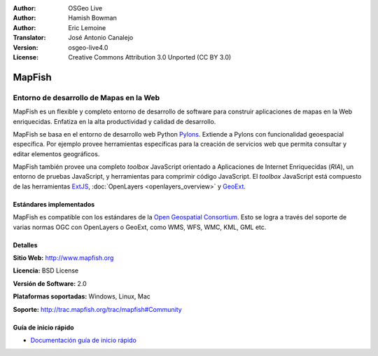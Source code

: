 :Author: OSGeo Live
:Author: Hamish Bowman
:Author: Eric Lemoine
:Translator: José Antonio Canalejo
:Version: osgeo-live4.0
:License: Creative Commons Attribution 3.0 Unported (CC BY 3.0)

.. _mapfish-overview-es:

.. image:: ../../images/project_logos/logo-mapfish.png
  :scale: 100 %
  :alt: project logo
  :align: right
  :target: http://www.mapfish.org

.. image:: ../../images/logos/OSGeo_project.png
  :scale: 100 %
  :alt: OSGeo Project
  :align: right
  :target: http://www.osgeo.org


MapFish
================================================================================

Entorno de desarrollo de Mapas en la Web
~~~~~~~~~~~~~~~~~~~~~~~~~~~~~~~~~~~~~~~~~~~~~~~~~~~~~~~~~~~~~~~~~~~~~~~~~~~~~~~~

MapFish es un flexible y completo entorno de desarrollo de software para construir 
aplicaciones de mapas en la Web enriquecidas. Enfatiza en la alta productividad 
y calidad de desarrollo.

MapFish se basa en el entorno de desarrollo web Python `Pylons <http://pylonshq.com>`_.
Extiende a Pylons con funcionalidad geoespacial específica. Por ejemplo provee 
herramientas específicas para la creación de servicios web que permita consultar 
y editar elementos geográficos.

MapFish también provee una completo `toolbox` JavaScript orientado a Aplicaciones 
de Internet Enriquecidas (`RIA`), un entorno de pruebas JavaScript, y herramientas 
para comprimir código JavaScript. El `toolbox` JavaScript está compuesto de las 
herramientas `ExtJS <http://extjs.com>`_, :doc:`OpenLayers <openlayers_overview>` y 
`GeoExt <http://www.geoext.org>`_.

.. image:: ../../images/screenshots/800x600/mapfish-screenshot.jpg
  :scale: 50 %
  :alt: screenshot
  :align: right

Estándares implementados
--------------------------------------------------------------------------------

MapFish es compatible con los estándares de la `Open Geospatial Consortium
<http://www.opengeospatial.org/>`_.  Esto se logra a través del soporte de varias 
normas OGC con  OpenLayers o GeoExt, como WMS, WFS, WMC, KML, GML etc.

Detalles
--------------------------------------------------------------------------------

**Sitio Web:** http://www.mapfish.org

**Licencia:** BSD License

**Versión de Software:** 2.0

**Plataformas soportadas:** Windows, Linux, Mac

**Soporte:** http://trac.mapfish.org/trac/mapfish#Community


Guía de inicio rápido
--------------------------------------------------------------------------------

* `Documentación guía de inicio rápido <../quickstart/mapfish_quickstart.html>`_


